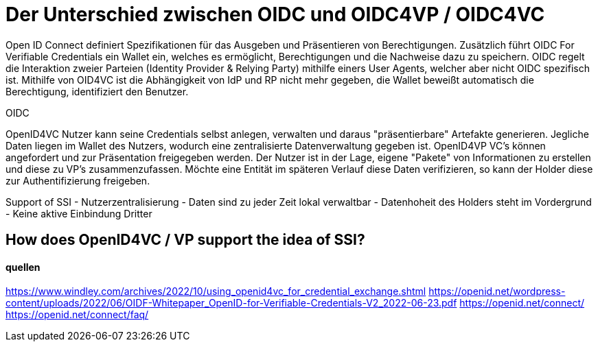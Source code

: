 = Der Unterschied zwischen OIDC und OIDC4VP / OIDC4VC


Open ID Connect definiert Spezifikationen für das Ausgeben und Präsentieren von Berechtigungen.
Zusätzlich führt OIDC For Verifiable Credentials ein Wallet ein, welches es ermöglicht, Berechtigungen und die Nachweise dazu zu speichern. OIDC regelt die Interaktion zweier Parteien (Identity Provider & Relying Party) mithilfe einers User Agents, welcher aber nicht OIDC spezifisch ist.
Mithilfe von OID4VC ist die Abhängigkeit von IdP und RP nicht mehr gegeben, die Wallet beweißt automatisch die Berechtigung, identifiziert den Benutzer.

OIDC


OpenID4VC
Nutzer kann seine Credentials selbst anlegen, verwalten und daraus "präsentierbare" Artefakte generieren. Jegliche Daten liegen im Wallet des Nutzers, wodurch eine zentralisierte Datenverwaltung gegeben ist.
OpenID4VP
VC's können angefordert und zur Präsentation freigegeben werden. Der Nutzer ist in der Lage, eigene "Pakete" von Informationen zu erstellen und diese zu VP's zusammenzufassen. Möchte eine Entität im späteren Verlauf diese Daten verifizieren, so kann der Holder diese zur Authentifizierung freigeben. 

Support of SSI
- Nutzerzentralisierung
- Daten sind zu jeder Zeit lokal verwaltbar
- Datenhoheit des Holders steht im Vordergrund
- Keine aktive Einbindung Dritter



== How does OpenID4VC / VP support the idea of SSI?

==== quellen
https://www.windley.com/archives/2022/10/using_openid4vc_for_credential_exchange.shtml
https://openid.net/wordpress-content/uploads/2022/06/OIDF-Whitepaper_OpenID-for-Verifiable-Credentials-V2_2022-06-23.pdf
https://openid.net/connect/
https://openid.net/connect/faq/